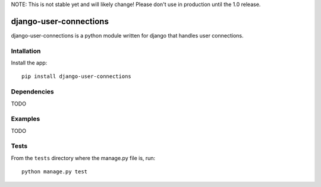NOTE: This is not stable yet and will likely change!  Please don't use in production until the 1.0 release.

.. |travisci| image:: https://travis-ci.org/InfoAgeTech/django-user-connections.png?branch=master
  :target: http://travis-ci.org/InfoAgeTech/django-user-connections
.. |coveralls| image:: https://coveralls.io/repos/InfoAgeTech/django-user-connections/badge.png
  :target: https://coveralls.io/r/InfoAgeTech/django-user-connections

==============================================
django-user-connections |travisci| |coveralls|
==============================================
django-user-connections is a python module written for django that handles user connections.

Intallation
===========
Install the app:: 

   pip install django-user-connections

Dependencies
============
TODO

Examples
========
TODO

Tests
=====
From the ``tests`` directory where the manage.py file is, run::

   python manage.py test
